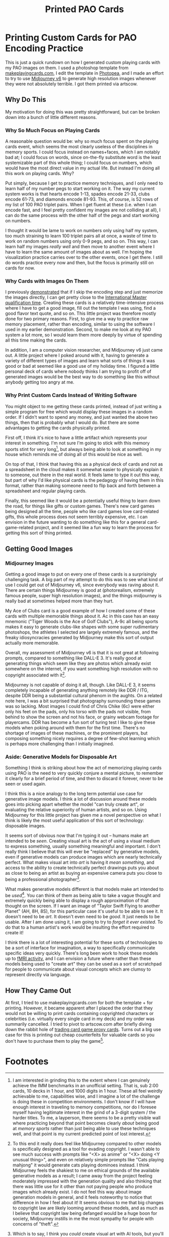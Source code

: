 #+TITLE: Printed PAO Cards

* Printing Custom Cards for PAO Encoding Practice

This is just a quick rundown on how I generated custom playing cards with my PAO images on them. I used a photoshop template from [[https://www.makeplayingcards.com/][makeplayingcards.com]], I edit the template in [[https://www.photopea.com/][Photopea]], and I made an effort to try to use [[https://docs.midjourney.com/][Midjourney v6]] to generate high resolution images whenever they were not absolutely terrible. I got them printed via artscow.

** Why Do This

My motivation for doing this was pretty straightforward, but can be broken down into a bunch of little different reasons.

*** Why So Much Focus on Playing Cards

A reasonable question would be: why so much focus spent on the playing cards event, which seems the most clearly useless of the disciplines in memory sports. I could focus instead on names+faces, which I am notably bad at; I could focus on words, since on-the-fly substitute word is the least systemizable part of this whole thing; I could focus on numbers, which would have the most direct value in my actual life. But instead I'm doing all this work on playing cards. Why?

Put simply, because I get to practice memory techniques, and I only need to learn half of my number pegs to start working on it. The way my current system works is that hearts encode 1-13, spades encode 21-33, clubs encode 61-73, and diamonds encode 81-93. This, of course, is 52 rows of my list of 100 PAO triplet pairs. When I get fluent at these (i.e. when I can encode fast, and I feel pretty confident my images are not colliding at all), I can do the same process with the other half of the pegs and start working on numbers.

I thought it would be lame to work on numbers only using half my system, too much straining to learn 100 triplet pairs all at once, a waste of time to work on random numbers using only 0-9 pegs, and so on. This way, I can learn half my images /really well/ and then move to another event where I have to learn the same amount of images about as well. I'm hoping the visualization practice carries over to the other events, once I get there. I still do words practice every now and then, but the focus is primarily still on cards for now.

*** Why Cards with Images On Them

I previously [[https://planetbanatt.net/articles/memory.html][demonstrated]] that if I skip the encoding step and just memorize the images directly, I can get pretty close to the [[https://artofmemory.com/wiki/International_Master_of_Memory/#:~:text=To%20achieve%20IMM%20status%2C%20one,cards%20in%20under%20two%20minutes][International Master qualification time]]. Creating these cards is a relatively time-intensive process where I have to get a good image, fill out the template I was using, find a good flavor text quote, and so on. This little project was therefore mostly done for two primary reasons. First, to give me a way to practice raw memory placement, rather than encoding, similar to using the software I used in my earlier demonstration. Second, to make me look at my PAO system a lot more, so I would learn them more deeply by virtue of spending all this time making the cards.

In addition, I am a computer vision researcher, and Midjourney v6 just came out. A little project where I poked around with it, having to generate a variety of different types of images and learn what sorts of things it was good or bad at seemed like a good use of my holiday time. I figured a little personal deck of cards where nobody thinks I am trying to profit off of generated images would be the best way to do something like this without anybody getting too angry at me.

*** Why Print Custom Cards Instead of Writing Software

You might object to me getting these cards printed, instead of just writing a simple program for free which would display these images in a random order. If I didn't want to spend any money, and just wanted the above two things, then that is probably what I would do. But there are some advantages to getting the cards physically printed.

First off, I think it's nice to have a little artifact which represents your interest in something. I'm not sure I'm going to stick with this memory sports stint for very long[fn:1], but always being able to look at something in my house which reminds me of doing all of this would be nice as well.

On top of that, I think that having this as a physical deck of cards and not as a spreadsheet in the cloud makes it somewhat easier to physically explain it to someone, out there in the real world. It feels lame to type it out this way, but part of why I'd like physical cards is the pedagogy of having them in this format, rather than making someone need to flip back and forth between a spreadsheet and regular playing cards.

Finally, this seemed like it would be a potentially useful thing to learn down the road, for things like gifts or custom games. There's new card games being designed all the time, people who like card games love card-related gifts, this whole process does not seem terribly expensive, etc. I can envision in the future wanting to do something like this for a general card-game-related project, and it seemed like a fun way to learn the process for getting this sort of thing printed.

** Getting Good Images

*** Midjourney Images

Getting a good image to put on every one of these cards is a surprisingly challenging task. A big part of my attempt to do this was to see what kind of use I could get out of Midjourney v6, since everybody was raving about it. There are certain things Midjourney is good at (photorealism, extremely famous people, super high resolution images), and the things midjourney is really bad at sometimes helped more than they hurt.

[[../images/from_clipboard/20240101_130949.png]]

My Ace of Clubs card is a good example of how I created some of these cards with multiple memorable things about it. Ac in this case has an easy mnemonic ("Tiger Woods is the Ace of Golf Clubs"), A-9c all being sports makes it easy to generate clubs-like shapes with some super rudimentary photoshops, the athletes I selected are largely extremely famous, and the freaky idiosyncracies generated by Midjourney make this sort of output actually more memorable.

Overall, my assessment of Midjourney v6 is that it is not great at following prompts, compared to something like DALL-E 3. It's really good at generating things which seem like they are photos which already exist somewhere on the internet, if you want something high resolution with no copyright associated with it[fn:2]. 

[[../images/from_clipboard/20240101_141000.png]]

Midjourney is not capable of doing it all, though. Like DALL-E 3, it seems completely incapable of generating anything remotely like DDR / ITG, despite DDR being a substantial cultural phenom in the aughts. On a related note here, I was a bit surprised that photography surrounding these games was so lacking. Most images I could find of Chris Chike (6c) were either only his feet on the pads, only his torso with the pads not visible, from behind to show the screen and not his face, or grainy webcam footage for playercams. DDR has become a fun sort of turing test I like to give these models when poking around with them for the first time. There's no shortage of images of these machines, or the prominent players, but composing something nicely requires a degree of few-shot learning which is perhaps more challenging than I initially imagined.

[[../images/from_clipboard/20240101_143212.png]]

*** Aside: Generative Models for Disposable Art

Something I think is striking about how the act of memorizing playing cards using PAO is the need to very quickly conjure a mental picture, to remember it clearly for a brief period of time, and then to discard it forever, never to be seen or used again.

I think this is a nice analogy to the long term potential use case for generative image models. I think a lot of discussion around these models goes into picking apart whether the model "can truly create art", or evaluating the relative superiority of human artists, and so on. Using Midjourney for this little project has given me a novel perspective on what I think is likely the most useful application of this sort of technology: disposable images.

It seems sort of obvious now that I'm typing it out -- humans make art intended to be /seen/. Creating visual art is the act of using a visual medium to express something, usually something meaningful and important. I don't really think I believe that this will ever be "replaced" by generative models, even if generative models can produce images which are nearly technically perfect. What makes visual art into /art/ is having it /mean something/, and access to the ability to create technically perfect drawings puts you about as close to being an artist as buying an expensive camera puts you close to being a professional photographer[fn:5]. 

What makes generative models different is that models make art intended to be /used/[fn:4]. You can think of them as being able to take a vague thought and extremely quickly being able to display a rough approximation of that thought on the screen. If I want an image of "Taylor Swift Flying to another Planet" (AH, 8H, 8S), for this particular case it's useful to be able to see it. It doesn't need to be /art/. It doesn't even need to be /good/. It just needs to be usable. After I am done using it, I am going to try to /forget it ever existed/. To do that to a human artist's work would be insulting the effort required to create it!

[[../images/from_clipboard/20240106_115819.png]]

I think there is a lot of interesting potential for these sorts of technologies to be a sort of interface for imagination, a way to specifically communicate specific ideas very quickly. There's long been work to hook these models up to [[https://www.biorxiv.org/content/10.1101/2022.11.18.517004v3.full.pdf][fMRI activity]], and I can envision a future where rather than these models being used to "create art" they can be used as a sort of scratchpad for people to communicate about visual concepts which are clumsy to represent directly via language. 

** How They Came Out

At first, I tried to use makeplayingcards.com for both the template + for printing. However, it became apparent after I placed the order that they would not be willing to print cards containing copyrighted characters or celebrities (i.e. virtually every single card in my deck) and my order was summarily cancelled. I tried to pivot to artscow.com after briefly diving down the rabbit hole of [[https://mtg.fandom.com/wiki/Proxy_card][trading card game proxy cards]]. Turns out a big use case for this is printing out cheap counterfeits for valuable cards so you don't have to purchase them to play the game[fn:3].




* Footnotes

[fn:5] Which is to say, I think you /could/ create visual art with AI tools, but you'll need to compose objects / control the layout of the scene / modify errors / use photoshop / do all sorts of things which move the act of creation squarely into visual art territory rather than just simple prompt engineering.

[fn:4] I do recognize the potential for harm for artists whose livelihood depends upon useful art which does not represent much about the human condition. I suspect this is a lot of the real issue, rather than any real concern of the aesthetics of AI as an "art movement", and with that portion of the discussion I sympathize. I think AI has the potential to disrupt virtually every industry in the coming years, and this is a concern I don't think is limited to visual artists. I still do hold on to some hope that a post-AI world will cause more social good than harm, and that [[https://john-joseph-horton.com/papers/schumpeter.pdf][evolving skillsets of people with displaced technical skills]] will more or less let most people live relatively unscathed (albeit different) lives, but only time will tell.

[fn:3] One of these I thought was interesting was cases where you want to run a deck with an [[https://www.mtggoldfish.com/price/Unlimited+Edition/Black+Lotus#paper][extremely expensive card]], which you actually /do own/. If you own the card, you should be able to use it, right? But if you let your opponent shuffle your deck and he bends your five-figure-value card, you'll be furious. So what some people do is bring these cards in protective cases, to prove ownership, and then use a counterfeit proxy in their deck which is not so risky to use for regular play.

[fn:2] To this end it really does feel like Midjourney compared to other models is specifically designed as a tool for evading copyright. I wasn't able to see much success with prompts like "<X> as anime" or "<X> doing <Y unusual thing>", and even on relatively simple prompts like "Cats playing mahjong" it would generate cats playing dominoes instead. I think Midjourney feels the shakiest to me on ethical grounds of the available generative models as a result; I came away from the project feeling moderately impressed with the generation quality and also thinking that there was little use for it other than not paying people who produce images which already exist. I do not feel this way about image generation models in general, and it feels noteworthy to notice that difference in how I feel about it! It seems obvious to me that big changes to copyright law are likely looming around these models, and as much as I believe that copyright law being defanged would be a huge boon for society, Midjourney instills in me the most sympathy for people with concerns of "theft".

[fn:1] I am interested in grinding this to the extent where I can genuinely achieve the IMM benchmarks in an unofficial setting. That is, sub 2:00 cards, 10 decks in 1 hour, and 1000 digits in 1 hour. These all feel weirdly achievable to me, capabilities wise, and I imagine a lot of the challenge is doing these in competition environments. I don't know if I will have enough interest in traveling to memory competitions, nor do I foresee myself having legitimate interest in the grind of a 3-digit system / the harder titles. To me, a layperson, there seems to be a pretty visible wall where practicing beyond that point becomes clearly /about/ being good at /memory sports/ rather than just being able to use these techniques well, and that point is my current predicted point of lost interest.  
